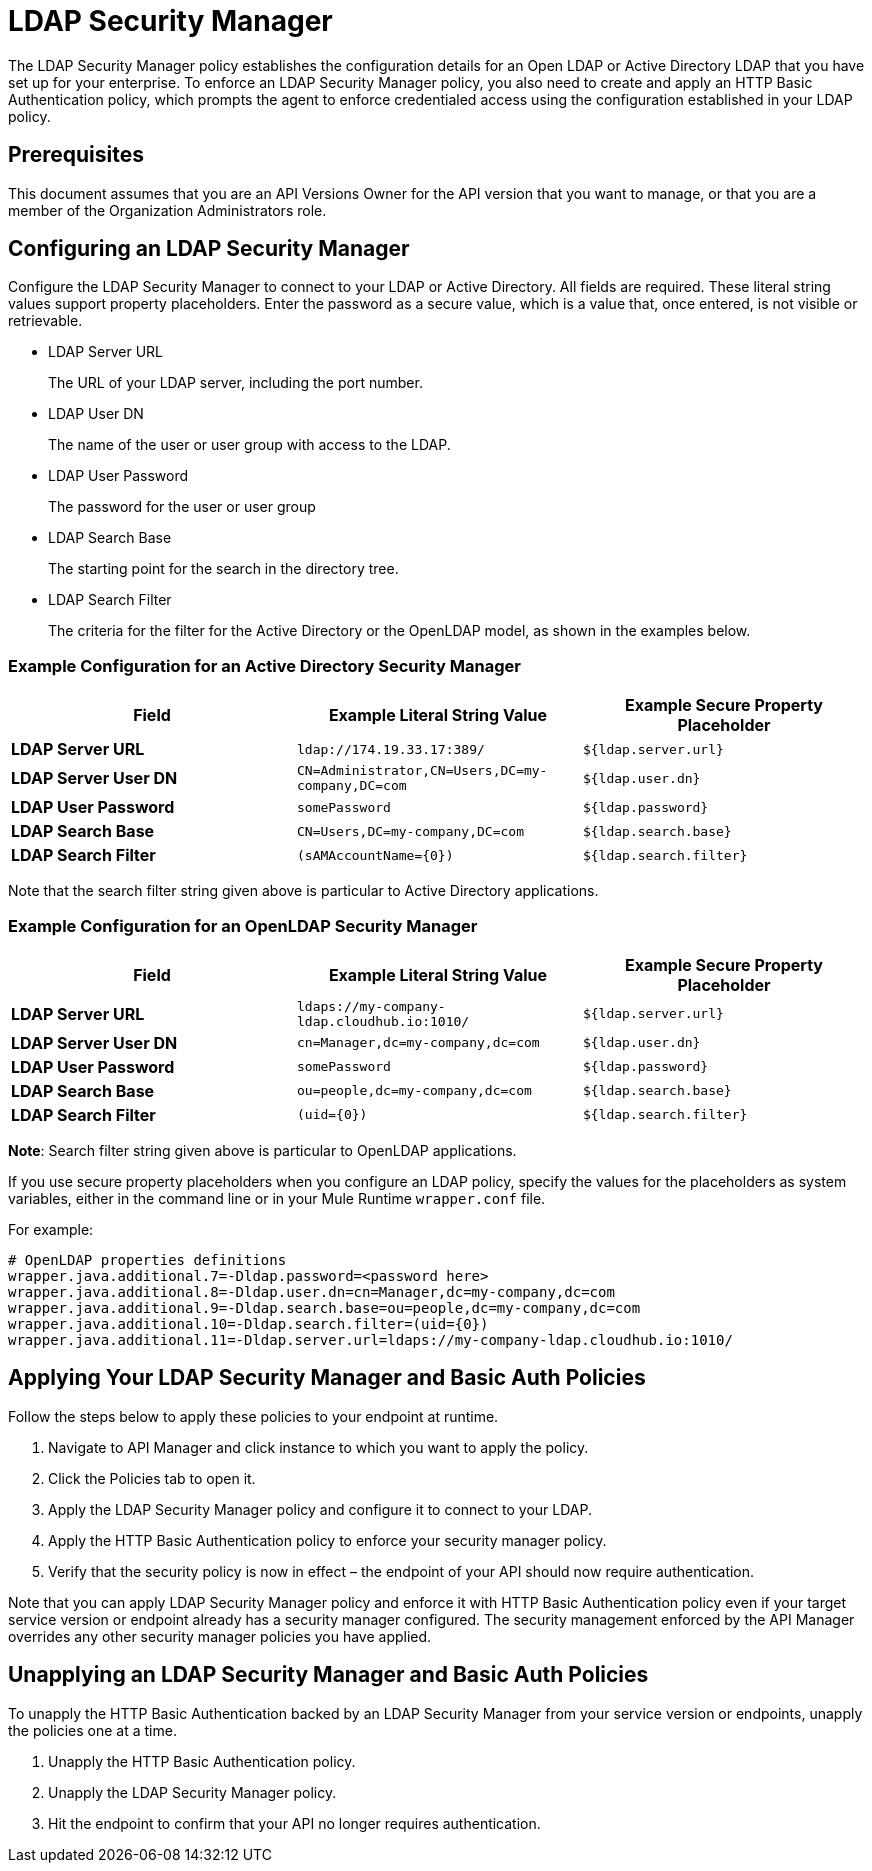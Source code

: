 = LDAP Security Manager
:keywords: ldap, api, gateway, authentication, http, security

The LDAP Security Manager policy establishes the configuration details for an Open LDAP or Active Directory LDAP that you have set up for your enterprise. To enforce an LDAP Security Manager policy, you also need to create and apply an HTTP Basic Authentication policy, which prompts the agent to enforce credentialed access using the configuration established in your LDAP policy.

== Prerequisites

This document assumes that you are an API Versions Owner for the API version that you want to manage, or that you are a member of the Organization Administrators role.

== Configuring an LDAP Security Manager

Configure the LDAP Security Manager to connect to your LDAP or Active Directory. All fields are required. These literal string values support property placeholders. Enter the password as a secure value, which is a value that, once entered, is not visible or retrievable.


* LDAP Server URL
+
The URL of your LDAP server, including the port number. 

* LDAP User DN
+
The name of the user or user group with access to the LDAP.
+
* LDAP User Password
+
The password for the user or user group
+
* LDAP Search Base
+
The starting point for the search in the directory tree.
+
* LDAP Search Filter
+
The criteria for the filter for the Active Directory or the OpenLDAP model, as shown in the examples below.


=== Example Configuration for an Active Directory Security Manager

[%header,cols="3*a"]
|===
|Field |Example Literal String Value |Example Secure Property Placeholder
|*LDAP Server URL* |`ldap://174.19.33.17:389/` |`${ldap.server.url}`
|*LDAP Server User DN* |`CN=Administrator,CN=Users,DC=my-company,DC=com` |`${ldap.user.dn}`
|*LDAP User Password* |`somePassword` |`${ldap.password}`
|*LDAP Search Base* |`CN=Users,DC=my-company,DC=com` |`${ldap.search.base}`
|*LDAP Search Filter* |`(sAMAccountName={0})` |`${ldap.search.filter}`
|===

Note that the search filter string given above is particular to Active Directory applications.

=== Example Configuration for an OpenLDAP Security Manager

[%header,cols="3*a"]
|===
|Field |Example Literal String Value |Example Secure Property Placeholder
|*LDAP Server URL* |`ldaps://my-company-ldap.cloudhub.io:1010/` |`${ldap.server.url}`
|*LDAP Server User DN* |`cn=Manager,dc=my-company,dc=com` |`${ldap.user.dn}`
|*LDAP User Password* |`somePassword` |`${ldap.password}`
|*LDAP Search Base* |`ou=people,dc=my-company,dc=com` |`${ldap.search.base}`
|*LDAP Search Filter* |`(uid={0})` |`${ldap.search.filter}`
|===

*Note*: Search filter string given above is particular to OpenLDAP applications.


If you use secure property placeholders when you configure an LDAP policy, specify the values for the placeholders as system variables, either in the command line or in your Mule Runtime `wrapper.conf` file.

For example:

[source, code, linenums]
----
# OpenLDAP properties definitions
wrapper.java.additional.7=-Dldap.password=<password here>
wrapper.java.additional.8=-Dldap.user.dn=cn=Manager,dc=my-company,dc=com
wrapper.java.additional.9=-Dldap.search.base=ou=people,dc=my-company,dc=com
wrapper.java.additional.10=-Dldap.search.filter=(uid={0})
wrapper.java.additional.11=-Dldap.server.url=ldaps://my-company-ldap.cloudhub.io:1010/
----



== Applying Your LDAP Security Manager and Basic Auth Policies

Follow the steps below to apply these policies to your endpoint at runtime.

. Navigate to API Manager and click instance to which you want to apply the policy.
. Click the Policies tab to open it.
. Apply the LDAP Security Manager policy and configure it to connect to your LDAP.
. Apply the HTTP Basic Authentication policy to enforce your security manager policy.
. Verify that the security policy is now in effect – the endpoint of your API should now require authentication.


Note that you can apply LDAP Security Manager policy and enforce it with HTTP Basic Authentication policy even if your target service version or endpoint already has a security manager configured. The security management enforced by the API Manager overrides any other security manager policies you have applied.

== Unapplying an LDAP Security Manager and Basic Auth Policies

To unapply the HTTP Basic Authentication backed by an LDAP Security Manager from your service version or endpoints, unapply the policies one at a time.

. Unapply the HTTP Basic Authentication policy.
. Unapply the LDAP Security Manager policy.
. Hit the endpoint to confirm that your API no longer requires authentication.
